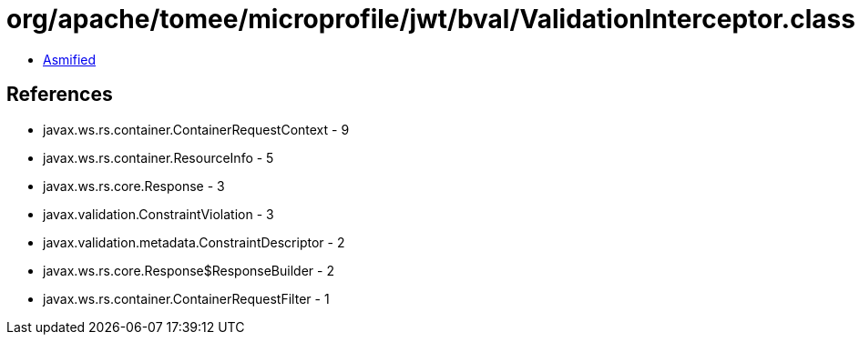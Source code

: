 = org/apache/tomee/microprofile/jwt/bval/ValidationInterceptor.class

 - link:ValidationInterceptor-asmified.java[Asmified]

== References

 - javax.ws.rs.container.ContainerRequestContext - 9
 - javax.ws.rs.container.ResourceInfo - 5
 - javax.ws.rs.core.Response - 3
 - javax.validation.ConstraintViolation - 3
 - javax.validation.metadata.ConstraintDescriptor - 2
 - javax.ws.rs.core.Response$ResponseBuilder - 2
 - javax.ws.rs.container.ContainerRequestFilter - 1
